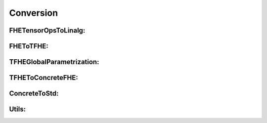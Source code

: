 Conversion
==========

FHETensorOpsToLinalg:
^^^^^^^^^^^^^^^^^^^^^^^

.. doxygenfile:: concretelang/Conversion/FHETensorOpsToLinalg/Pass.h

FHEToTFHE:
^^^^^^^^^^^^^^^

.. doxygenfile:: concretelang/Conversion/FHEToTFHE/Patterns.h

.. doxygenfile:: concretelang/Conversion/FHEToTFHE/Pass.h

TFHEGlobalParametrization:
^^^^^^^^^^^^^^^^^^^^^^^^^^^^^

.. doxygenfile:: concretelang/Conversion/TFHEGlobalParametrization/Pass.h


TFHEToConcreteFHE:
^^^^^^^^^^^^^^^^^

.. doxygenfile:: concretelang/Conversion/TFHEToConcrete/Patterns.h

.. doxygenfile:: concretelang/Conversion/TFHEToConcrete/Pass.h

ConcreteToStd:
^^^^^^^^^^^^^

.. doxygenfile:: concretelang/Conversion/ConcreteToConcreteCAPI/Pass.h

.. doxygenfile:: concretelang/Conversion/ConcreteUnparametrize/Pass.h

.. doxygenfile:: concretelang/Conversion/MLIRLowerableDialectsToLLVM/Pass.h

Utils:
^^^^^^

.. doxygenfile:: concretelang/Conversion/Utils/TensorOpTypeConversion.h

.. doxygenfile:: concretelang/Conversion/Utils/RegionOpTypeConverterPattern.h

.. doxygenfile:: concretelang/Conversion/Utils/GenericOpTypeConversionPattern.h

.. doxygenfile:: concretelang/Conversion/Utils/GlobalFHEContext.h




